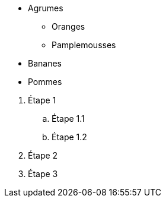 // tag::unordered[]
* Agrumes
** Oranges
** Pamplemousses
* Bananes
* Pommes
// end::unordered[]

// tag::ordered[]
. Étape 1
.. Étape 1.1
.. Étape 1.2
. Étape 2
. Étape 3
// end::ordered[]

